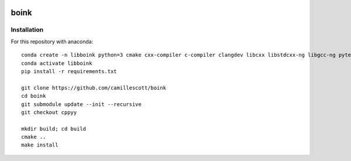 .. image:: https://travis-ci.org/camillescott/boink.svg?branch=master
    :target: https://travis-ci.org/camillescott/boink
    
boink
-----

Installation
============

For this repository with anaconda::

    conda create -n libboink python=3 cmake cxx-compiler c-compiler clangdev libcxx libstdcxx-ng libgcc-ng pytest numpy scipy openmp
    conda activate libboink
    pip install -r requirements.txt

    git clone https://github.com/camillescott/boink
    cd boink
    git submodule update --init --recursive
    git checkout cppyy

    mkdir build; cd build
    cmake ..
    make install

